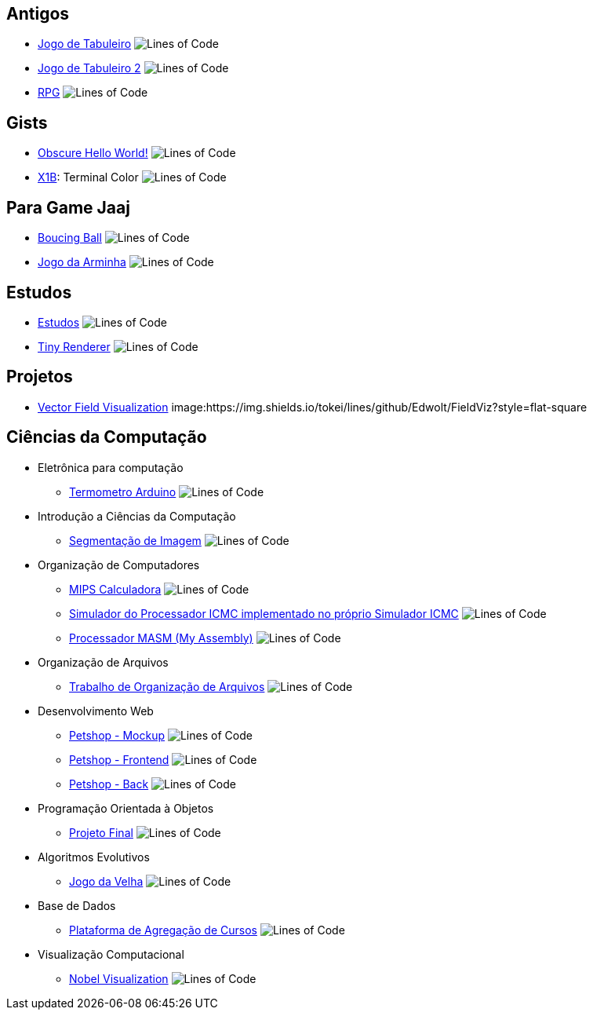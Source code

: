 :github-root: https://github.com
:github: {github-root}/Edwolt
:gitlab: https://gitlab.com/Edwolt
:gist: https://gist.github.com/Edwolt

:badge-root: https://img.shields.io/tokei/lines
:badge: {badge-root}/github/Edwolt
:badge-gitlab: {badge-root}/gitlab/Edwolt
:badge-gist: {badge-root}/gist.github/Edwolt
:badge-style: style=flat-square

== Antigos
* {github}/Jogo-de-Tabuleiro[Jogo de Tabuleiro]
  image:{badge}/Jogo-de-Tabuleiro?{badge-style}[Lines of Code]
* {github}/Jogo-de-Tabuleiro-2[Jogo de Tabuleiro 2]
  image:{badge}/Jogo-de-Tabuleiro-2?{badge-style}[Lines of Code]
* {github}/RPG[RPG]
  image:{badge}/RPG?{badge-style}[Lines of Code]
// Truco

== Gists
* {gist}/7b74c332715207c876628dd9a5e6e997[Obscure Hello World!]
  image:{badge-gist}/7b74c332715207c876628dd9a5e6e997?{badge-style}[Lines of Code]
* {gist}/95d32eb40e79f4f73a6a4a102753292a[X1B]: Terminal Color
  image:{badge-gist}/95d32eb40e79f4f73a6a4a102753292a?{badge-style}[Lines of Code]

== Para Game Jaaj
* {github}/BoucingBall[Boucing Ball]
  image:{badge}/BoucingBall?{badge-style}[Lines of Code]
* {github}/JogoDaArminha[Jogo da Arminha]
  image:{badge}/JogoDaArminha?{badge-style}[Lines of Code]

== Estudos
* {gitlab}/Estudos[Estudos]
  image:{badge-gitlab}/Estudos?{badge-style}[Lines of Code]
* {github}/TinyRenderer[Tiny Renderer]
  image:{badge}/TinyRenderer?{badge-style}[Lines of Code]

== Projetos
* {github}/FieldViz[Vector Field Visualization]
  image:{badge}/FieldViz?{badge-style}

== Ciências da Computação
* Eletrônica para computação
** {github}/Termometro-Arduino[Termometro Arduino]
   image:{badge}/Termometro-Arduino?{badge-style}[Lines of Code]

* Introdução a Ciências da Computação
** {github}/TrabalhoICC-SegmentacaoDeImagem[Segmentação de Imagem]
   image:{badge}/TrabalhoICC-SegmentacaoDeImagem?{badge-style}[Lines of Code]

* Organização de Computadores
** {github}/MIPS-Calculadora[MIPS Calculadora]
   image:{badge}/MIPS-Calculadora?{badge-style}[Lines of Code]
** {github}/PICMC-Simul[Simulador do Processador ICMC implementado no próprio Simulador ICMC]
   image:{badge}/PICMC-Simul?{badge-style}[Lines of Code]
** {github}/Processador-MASM[Processador MASM (My Assembly)]
   image:{badge}/Processador-MASM?{badge-style}[Lines of Code]

* Organização de Arquivos
** {github}/OrganizacaoDeArquivos-Trabalho[Trabalho de Organização de Arquivos]
   image:{badge}/OrganizacaoDeArquivos-Trabalho?{badge-style}[Lines of Code]

* Desenvolvimento Web
** {github}/Petshop-Mockup[Petshop - Mockup]
   image:{badge}/Petshop-Mockup?{badge-style}[Lines of Code]
** {github-root}/FulecoRafa/petshop-front[Petshop - Frontend]
   image:{badge-root}/github/FulecoRafa/petshop-front?{badge-style}[Lines of Code]
** {github-root}/FulecoRafa/petshop-back[Petshop - Back]
   image:{badge-root}/github/FulecoRafa/petshop-back?{badge-style}[Lines of Code]

* Programação Orientada à Objetos
** {github-root}/lucasyamamoto/SSC0103-Programacao-Orientada-a-Objetos-Projeto-Final[Projeto Final]
   image:{badge-root}/github/lucasyamamoto/SSC0103-Programacao-Orientada-a-Objetos-Projeto-Final?{badge-style}[Lines of Code]

* Algoritmos Evolutivos
** {github}/Jogo-da-Velha[Jogo da Velha]
   image:{badge}/Jogo-da-Velha?{badge-style}[Lines of Code]

* Base de Dados
** {github-root}/WictorDalbosco/TrabalhoBD[Plataforma de Agregação de Cursos]
   image:{badge-root}/github/WictorDalbosco/TrabalhoBD?{badge-style}[Lines of Code]

* Visualização Computacional
** {github-root}/NathanTBP/nobeldatavisualization[Nobel Visualization]
   image:{badge-root}/github/NathanTBP/nobeldatavisualization?{badge-style}[Lines of Code]
